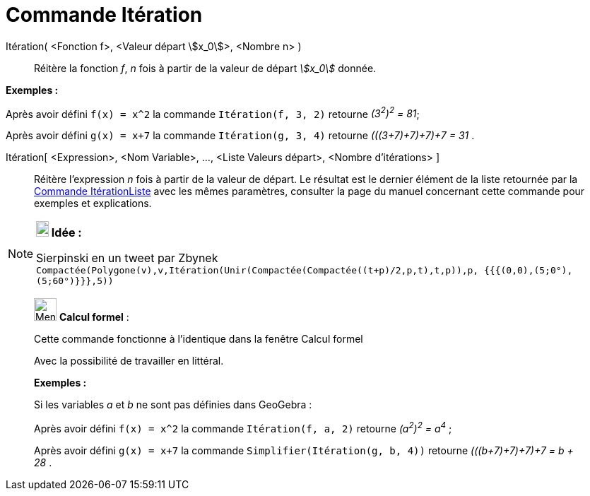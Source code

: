 = Commande Itération
:page-en: commands/Iteration
ifdef::env-github[:imagesdir: /fr/modules/ROOT/assets/images]

Itération( <Fonction f>, <Valeur départ stem:[x_0]>, <Nombre n> )::
  Réitère la fonction _f_, _n_ fois à partir de la valeur de départ _stem:[x_0]_ donnée.

[EXAMPLE]
====

*Exemples :*

Après avoir défini `++f(x) = x^2++` la commande `++Itération(f, 3, 2)++` retourne _(3^2^)^2^ = 81_;

Après avoir défini `++g(x) = x+7++` la commande `++Itération(g, 3, 4)++` retourne _(((3+7)+7)+7)+7 = 31_ .

====

Itération[ <Expression>, <Nom Variable>, ..., <Liste Valeurs départ>, <Nombre d'itérations> ]::
  Réitère l'expression _n_ fois à partir de la valeur de départ. Le résultat est le dernier élément de la liste
  retournée par la xref:/commands/ItérationListe.adoc[Commande ItérationListe] avec les mêmes paramètres, consulter la
  page du manuel concernant cette commande pour exemples et explications.

[NOTE]
====

*image:18px-Bulbgraph.png[Note,title="Note",width=18,height=22] Idée :*

Sierpinski en un tweet par Zbynek
`++Compactée(Polygone(v),v,Itération(Unir(Compactée(Compactée((t+p)/2,p,t),t,p)),p, {{{(0,0),(5;0°),(5;60°)}}},5))++`

====

____________________________________________________________

image:32px-Menu_view_cas.svg.png[Menu view cas.svg,width=32,height=32] *Calcul formel* :

Cette commande fonctionne à l'identique dans la fenêtre Calcul formel

Avec la possibilité de travailler en littéral.

[EXAMPLE]
====

*Exemples :*

Si les variables _a_ et _b_ ne sont pas définies dans GeoGebra :

Après avoir défini `++f(x) = x^2++` la commande `++Itération(f, a, 2)++` retourne _(a^2^)^2^ = a^4^_ ;

Après avoir défini `++g(x) = x+7++` la commande `++Simplifier(Itération(g, b, 4))++` retourne _(((b+7)+7)+7)+7 = b + 28_
.

====
